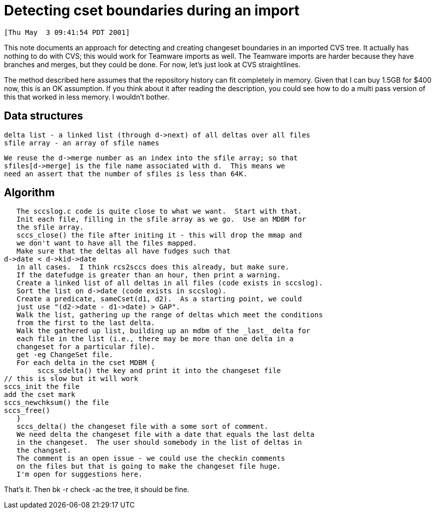 Detecting cset boundaries during an import
==========================================

 [Thu May  3 09:41:54 PDT 2001]

This note documents an approach for detecting and creating changeset
boundaries in an imported CVS tree.  It actually has nothing to do
with CVS; this would work for Teamware imports as well.  The Teamware
imports are harder because they have branches and merges, but they 
could be done.  For now, let's just look at CVS straightlines.

The method described here assumes that the repository history can fit
completely in memory.  Given that I can buy 1.5GB for $400 now, this is
an OK assumption.  If you think about it after reading the description,
you could see how to do a multi pass version of this that worked in less
memory.  I wouldn't bother.

Data structures
---------------
    delta list - a linked list (through d->next) of all deltas over all files
    sfile array - an array of sfile names

    We reuse the d->merge number as an index into the sfile array; so that
    sfiles[d->merge] is the file name associated with d.  This means we
    need an assert that the number of sfiles is less than 64K.

Algorithm
--------
    The sccslog.c code is quite close to what we want.  Start with that.
    Init each file, filling in the sfile array as we go.  Use an MDBM for
    the sfile array.
    sccs_close() the file after initing it - this will drop the mmap and
    we don't want to have all the files mapped.
    Make sure that the deltas all have fudges such that 
	d->date < d->kid->date
    in all cases.  I think rcs2sccs does this already, but make sure.
    If the datefudge is greater than an hour, then print a warning.
    Create a linked list of all deltas in all files (code exists in sccslog).
    Sort the list on d->date (code exists in sccslog).
    Create a predicate, sameCset(d1, d2).  As a starting point, we could
    just use "(d2->date - d1->date) > GAP".
    Walk the list, gathering up the range of deltas which meet the conditions
    from the first to the last delta.
    Walk the gathered up list, building up an mdbm of the _last_ delta for
    each file in the list (i.e., there may be more than one delta in a 
    changeset for a particular file).
    get -eg ChangeSet file.
    For each delta in the cset MDBM {
    	sccs_sdelta() the key and print it into the changeset file
	// this is slow but it will work
	sccs_init the file
	add the cset mark
	sccs_newchksum() the file
	sccs_free()
    }
    sccs_delta() the changeset file with a some sort of comment.  
    We need delta the changeset file with a date that equals the last delta
    in the changeset.  The user should somebody in the list of deltas in
    the changset.
    The comment is an open issue - we could use the checkin comments
    on the files but that is going to make the changeset file huge.
    I'm open for suggestions here.

That's it.  Then bk -r check -ac the tree, it should be fine.
